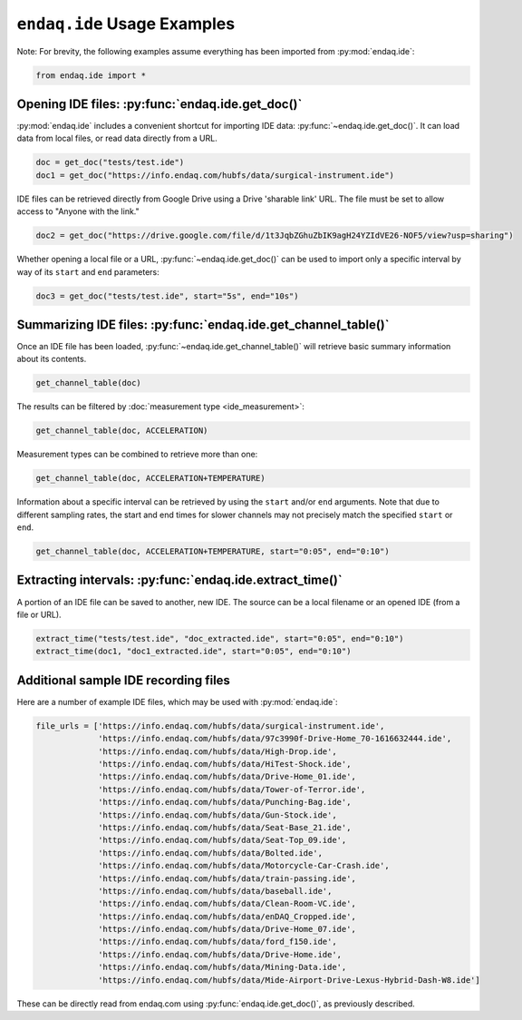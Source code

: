 ############################
``endaq.ide`` Usage Examples
############################

Note: For brevity, the following examples assume everything has been imported
from :py:mod:`endaq.ide`:

.. code:: ipython3

    from endaq.ide import *

Opening IDE files: :py:func:`endaq.ide.get_doc()`
-------------------------------------------------

:py:mod:`endaq.ide` includes a convenient shortcut for importing IDE data:
:py:func:`~endaq.ide.get_doc()`. It can load data from local files, or read data directly
from a URL.

.. code:: ipython3

    doc = get_doc("tests/test.ide")
    doc1 = get_doc("https://info.endaq.com/hubfs/data/surgical-instrument.ide")

IDE files can be retrieved directly from Google Drive using a Drive
'sharable link' URL. The file must be set to allow access to "Anyone
with the link."

.. code:: ipython3

    doc2 = get_doc("https://drive.google.com/file/d/1t3JqbZGhuZbIK9agH24YZIdVE26-NOF5/view?usp=sharing")

Whether opening a local file or a URL, :py:func:`~endaq.ide.get_doc()` can be used to
import only a specific interval by way of its ``start`` and ``end``
parameters:

.. code:: ipython3

    doc3 = get_doc("tests/test.ide", start="5s", end="10s")

Summarizing IDE files: :py:func:`endaq.ide.get_channel_table()`
---------------------------------------------------------------

Once an IDE file has been loaded, :py:func:`~endaq.ide.get_channel_table()` will
retrieve basic summary information about its contents.

.. code:: ipython3

    get_channel_table(doc)




.. raw:: html

    <style type="text/css">
    </style>
    <table id="T_d2cbb_">
      <thead>
        <tr>
          <th class="blank level0" >&nbsp;</th>
          <th class="col_heading level0 col0" >channel</th>
          <th class="col_heading level0 col1" >name</th>
          <th class="col_heading level0 col2" >type</th>
          <th class="col_heading level0 col3" >units</th>
          <th class="col_heading level0 col4" >start</th>
          <th class="col_heading level0 col5" >end</th>
          <th class="col_heading level0 col6" >duration</th>
          <th class="col_heading level0 col7" >samples</th>
          <th class="col_heading level0 col8" >rate</th>
        </tr>
      </thead>
      <tbody>
        <tr>
          <th id="T_d2cbb_level0_row0" class="row_heading level0 row0" >0</th>
          <td id="T_d2cbb_row0_col0" class="data row0 col0" >32.0</td>
          <td id="T_d2cbb_row0_col1" class="data row0 col1" >X (16g)</td>
          <td id="T_d2cbb_row0_col2" class="data row0 col2" >Acceleration</td>
          <td id="T_d2cbb_row0_col3" class="data row0 col3" >g</td>
          <td id="T_d2cbb_row0_col4" class="data row0 col4" >00:00.0952</td>
          <td id="T_d2cbb_row0_col5" class="data row0 col5" >00:19.0012</td>
          <td id="T_d2cbb_row0_col6" class="data row0 col6" >00:18.0059</td>
          <td id="T_d2cbb_row0_col7" class="data row0 col7" >7113</td>
          <td id="T_d2cbb_row0_col8" class="data row0 col8" >393.86 Hz</td>
        </tr>
        <tr>
          <th id="T_d2cbb_level0_row1" class="row_heading level0 row1" >1</th>
          <td id="T_d2cbb_row1_col0" class="data row1 col0" >32.1</td>
          <td id="T_d2cbb_row1_col1" class="data row1 col1" >Y (16g)</td>
          <td id="T_d2cbb_row1_col2" class="data row1 col2" >Acceleration</td>
          <td id="T_d2cbb_row1_col3" class="data row1 col3" >g</td>
          <td id="T_d2cbb_row1_col4" class="data row1 col4" >00:00.0952</td>
          <td id="T_d2cbb_row1_col5" class="data row1 col5" >00:19.0012</td>
          <td id="T_d2cbb_row1_col6" class="data row1 col6" >00:18.0059</td>
          <td id="T_d2cbb_row1_col7" class="data row1 col7" >7113</td>
          <td id="T_d2cbb_row1_col8" class="data row1 col8" >393.86 Hz</td>
        </tr>
        <tr>
          <th id="T_d2cbb_level0_row2" class="row_heading level0 row2" >2</th>
          <td id="T_d2cbb_row2_col0" class="data row2 col0" >32.2</td>
          <td id="T_d2cbb_row2_col1" class="data row2 col1" >Z (16g)</td>
          <td id="T_d2cbb_row2_col2" class="data row2 col2" >Acceleration</td>
          <td id="T_d2cbb_row2_col3" class="data row2 col3" >g</td>
          <td id="T_d2cbb_row2_col4" class="data row2 col4" >00:00.0952</td>
          <td id="T_d2cbb_row2_col5" class="data row2 col5" >00:19.0012</td>
          <td id="T_d2cbb_row2_col6" class="data row2 col6" >00:18.0059</td>
          <td id="T_d2cbb_row2_col7" class="data row2 col7" >7113</td>
          <td id="T_d2cbb_row2_col8" class="data row2 col8" >393.86 Hz</td>
        </tr>
        <tr>
          <th id="T_d2cbb_level0_row3" class="row_heading level0 row3" >3</th>
          <td id="T_d2cbb_row3_col0" class="data row3 col0" >80.0</td>
          <td id="T_d2cbb_row3_col1" class="data row3 col1" >X (8g)</td>
          <td id="T_d2cbb_row3_col2" class="data row3 col2" >Acceleration</td>
          <td id="T_d2cbb_row3_col3" class="data row3 col3" >g</td>
          <td id="T_d2cbb_row3_col4" class="data row3 col4" >00:00.0948</td>
          <td id="T_d2cbb_row3_col5" class="data row3 col5" >00:19.0013</td>
          <td id="T_d2cbb_row3_col6" class="data row3 col6" >00:18.0064</td>
          <td id="T_d2cbb_row3_col7" class="data row3 col7" >9070</td>
          <td id="T_d2cbb_row3_col8" class="data row3 col8" >502.09 Hz</td>
        </tr>
        <tr>
          <th id="T_d2cbb_level0_row4" class="row_heading level0 row4" >4</th>
          <td id="T_d2cbb_row4_col0" class="data row4 col0" >80.1</td>
          <td id="T_d2cbb_row4_col1" class="data row4 col1" >Y (8g)</td>
          <td id="T_d2cbb_row4_col2" class="data row4 col2" >Acceleration</td>
          <td id="T_d2cbb_row4_col3" class="data row4 col3" >g</td>
          <td id="T_d2cbb_row4_col4" class="data row4 col4" >00:00.0948</td>
          <td id="T_d2cbb_row4_col5" class="data row4 col5" >00:19.0013</td>
          <td id="T_d2cbb_row4_col6" class="data row4 col6" >00:18.0064</td>
          <td id="T_d2cbb_row4_col7" class="data row4 col7" >9070</td>
          <td id="T_d2cbb_row4_col8" class="data row4 col8" >502.09 Hz</td>
        </tr>
        <tr>
          <th id="T_d2cbb_level0_row5" class="row_heading level0 row5" >5</th>
          <td id="T_d2cbb_row5_col0" class="data row5 col0" >80.2</td>
          <td id="T_d2cbb_row5_col1" class="data row5 col1" >Z (8g)</td>
          <td id="T_d2cbb_row5_col2" class="data row5 col2" >Acceleration</td>
          <td id="T_d2cbb_row5_col3" class="data row5 col3" >g</td>
          <td id="T_d2cbb_row5_col4" class="data row5 col4" >00:00.0948</td>
          <td id="T_d2cbb_row5_col5" class="data row5 col5" >00:19.0013</td>
          <td id="T_d2cbb_row5_col6" class="data row5 col6" >00:18.0064</td>
          <td id="T_d2cbb_row5_col7" class="data row5 col7" >9070</td>
          <td id="T_d2cbb_row5_col8" class="data row5 col8" >502.09 Hz</td>
        </tr>
        <tr>
          <th id="T_d2cbb_level0_row6" class="row_heading level0 row6" >6</th>
          <td id="T_d2cbb_row6_col0" class="data row6 col0" >36.0</td>
          <td id="T_d2cbb_row6_col1" class="data row6 col1" >Pressure/Temperature:00</td>
          <td id="T_d2cbb_row6_col2" class="data row6 col2" >Pressure</td>
          <td id="T_d2cbb_row6_col3" class="data row6 col3" >Pa</td>
          <td id="T_d2cbb_row6_col4" class="data row6 col4" >00:00.0945</td>
          <td id="T_d2cbb_row6_col5" class="data row6 col5" >00:19.0175</td>
          <td id="T_d2cbb_row6_col6" class="data row6 col6" >00:18.0230</td>
          <td id="T_d2cbb_row6_col7" class="data row6 col7" >20</td>
          <td id="T_d2cbb_row6_col8" class="data row6 col8" >1.10 Hz</td>
        </tr>
        <tr>
          <th id="T_d2cbb_level0_row7" class="row_heading level0 row7" >7</th>
          <td id="T_d2cbb_row7_col0" class="data row7 col0" >36.1</td>
          <td id="T_d2cbb_row7_col1" class="data row7 col1" >Pressure/Temperature:01</td>
          <td id="T_d2cbb_row7_col2" class="data row7 col2" >Temperature</td>
          <td id="T_d2cbb_row7_col3" class="data row7 col3" >°C</td>
          <td id="T_d2cbb_row7_col4" class="data row7 col4" >00:00.0945</td>
          <td id="T_d2cbb_row7_col5" class="data row7 col5" >00:19.0175</td>
          <td id="T_d2cbb_row7_col6" class="data row7 col6" >00:18.0230</td>
          <td id="T_d2cbb_row7_col7" class="data row7 col7" >20</td>
          <td id="T_d2cbb_row7_col8" class="data row7 col8" >1.10 Hz</td>
        </tr>
        <tr>
          <th id="T_d2cbb_level0_row8" class="row_heading level0 row8" >8</th>
          <td id="T_d2cbb_row8_col0" class="data row8 col0" >70.0</td>
          <td id="T_d2cbb_row8_col1" class="data row8 col1" >X</td>
          <td id="T_d2cbb_row8_col2" class="data row8 col2" >Quaternion</td>
          <td id="T_d2cbb_row8_col3" class="data row8 col3" >q</td>
          <td id="T_d2cbb_row8_col4" class="data row8 col4" >00:01.0132</td>
          <td id="T_d2cbb_row8_col5" class="data row8 col5" >00:18.0954</td>
          <td id="T_d2cbb_row8_col6" class="data row8 col6" >00:17.0821</td>
          <td id="T_d2cbb_row8_col7" class="data row8 col7" >1755</td>
          <td id="T_d2cbb_row8_col8" class="data row8 col8" >98.47 Hz</td>
        </tr>
        <tr>
          <th id="T_d2cbb_level0_row9" class="row_heading level0 row9" >9</th>
          <td id="T_d2cbb_row9_col0" class="data row9 col0" >70.1</td>
          <td id="T_d2cbb_row9_col1" class="data row9 col1" >Y</td>
          <td id="T_d2cbb_row9_col2" class="data row9 col2" >Quaternion</td>
          <td id="T_d2cbb_row9_col3" class="data row9 col3" >q</td>
          <td id="T_d2cbb_row9_col4" class="data row9 col4" >00:01.0132</td>
          <td id="T_d2cbb_row9_col5" class="data row9 col5" >00:18.0954</td>
          <td id="T_d2cbb_row9_col6" class="data row9 col6" >00:17.0821</td>
          <td id="T_d2cbb_row9_col7" class="data row9 col7" >1755</td>
          <td id="T_d2cbb_row9_col8" class="data row9 col8" >98.47 Hz</td>
        </tr>
        <tr>
          <th id="T_d2cbb_level0_row10" class="row_heading level0 row10" >10</th>
          <td id="T_d2cbb_row10_col0" class="data row10 col0" >70.2</td>
          <td id="T_d2cbb_row10_col1" class="data row10 col1" >Z</td>
          <td id="T_d2cbb_row10_col2" class="data row10 col2" >Quaternion</td>
          <td id="T_d2cbb_row10_col3" class="data row10 col3" >q</td>
          <td id="T_d2cbb_row10_col4" class="data row10 col4" >00:01.0132</td>
          <td id="T_d2cbb_row10_col5" class="data row10 col5" >00:18.0954</td>
          <td id="T_d2cbb_row10_col6" class="data row10 col6" >00:17.0821</td>
          <td id="T_d2cbb_row10_col7" class="data row10 col7" >1755</td>
          <td id="T_d2cbb_row10_col8" class="data row10 col8" >98.47 Hz</td>
        </tr>
        <tr>
          <th id="T_d2cbb_level0_row11" class="row_heading level0 row11" >11</th>
          <td id="T_d2cbb_row11_col0" class="data row11 col0" >70.3</td>
          <td id="T_d2cbb_row11_col1" class="data row11 col1" >W</td>
          <td id="T_d2cbb_row11_col2" class="data row11 col2" >Quaternion</td>
          <td id="T_d2cbb_row11_col3" class="data row11 col3" >q</td>
          <td id="T_d2cbb_row11_col4" class="data row11 col4" >00:01.0132</td>
          <td id="T_d2cbb_row11_col5" class="data row11 col5" >00:18.0954</td>
          <td id="T_d2cbb_row11_col6" class="data row11 col6" >00:17.0821</td>
          <td id="T_d2cbb_row11_col7" class="data row11 col7" >1755</td>
          <td id="T_d2cbb_row11_col8" class="data row11 col8" >98.47 Hz</td>
        </tr>
        <tr>
          <th id="T_d2cbb_level0_row12" class="row_heading level0 row12" >12</th>
          <td id="T_d2cbb_row12_col0" class="data row12 col0" >59.0</td>
          <td id="T_d2cbb_row12_col1" class="data row12 col1" >Control Pad Pressure</td>
          <td id="T_d2cbb_row12_col2" class="data row12 col2" >Pressure</td>
          <td id="T_d2cbb_row12_col3" class="data row12 col3" >Pa</td>
          <td id="T_d2cbb_row12_col4" class="data row12 col4" >00:00.0979</td>
          <td id="T_d2cbb_row12_col5" class="data row12 col5" >00:18.0910</td>
          <td id="T_d2cbb_row12_col6" class="data row12 col6" >00:17.0931</td>
          <td id="T_d2cbb_row12_col7" class="data row12 col7" >180</td>
          <td id="T_d2cbb_row12_col8" class="data row12 col8" >10.04 Hz</td>
        </tr>
        <tr>
          <th id="T_d2cbb_level0_row13" class="row_heading level0 row13" >13</th>
          <td id="T_d2cbb_row13_col0" class="data row13 col0" >59.1</td>
          <td id="T_d2cbb_row13_col1" class="data row13 col1" >Control Pad Temperature</td>
          <td id="T_d2cbb_row13_col2" class="data row13 col2" >Temperature</td>
          <td id="T_d2cbb_row13_col3" class="data row13 col3" >°C</td>
          <td id="T_d2cbb_row13_col4" class="data row13 col4" >00:00.0979</td>
          <td id="T_d2cbb_row13_col5" class="data row13 col5" >00:18.0910</td>
          <td id="T_d2cbb_row13_col6" class="data row13 col6" >00:17.0931</td>
          <td id="T_d2cbb_row13_col7" class="data row13 col7" >180</td>
          <td id="T_d2cbb_row13_col8" class="data row13 col8" >10.04 Hz</td>
        </tr>
        <tr>
          <th id="T_d2cbb_level0_row14" class="row_heading level0 row14" >14</th>
          <td id="T_d2cbb_row14_col0" class="data row14 col0" >76.0</td>
          <td id="T_d2cbb_row14_col1" class="data row14 col1" >Lux</td>
          <td id="T_d2cbb_row14_col2" class="data row14 col2" >Light</td>
          <td id="T_d2cbb_row14_col3" class="data row14 col3" >Ill</td>
          <td id="T_d2cbb_row14_col4" class="data row14 col4" >00:00.0000</td>
          <td id="T_d2cbb_row14_col5" class="data row14 col5" >00:18.0737</td>
          <td id="T_d2cbb_row14_col6" class="data row14 col6" >00:18.0737</td>
          <td id="T_d2cbb_row14_col7" class="data row14 col7" >71</td>
          <td id="T_d2cbb_row14_col8" class="data row14 col8" >3.79 Hz</td>
        </tr>
        <tr>
          <th id="T_d2cbb_level0_row15" class="row_heading level0 row15" >15</th>
          <td id="T_d2cbb_row15_col0" class="data row15 col0" >76.1</td>
          <td id="T_d2cbb_row15_col1" class="data row15 col1" >UV</td>
          <td id="T_d2cbb_row15_col2" class="data row15 col2" >Light</td>
          <td id="T_d2cbb_row15_col3" class="data row15 col3" >Index</td>
          <td id="T_d2cbb_row15_col4" class="data row15 col4" >00:00.0000</td>
          <td id="T_d2cbb_row15_col5" class="data row15 col5" >00:18.0737</td>
          <td id="T_d2cbb_row15_col6" class="data row15 col6" >00:18.0737</td>
          <td id="T_d2cbb_row15_col7" class="data row15 col7" >71</td>
          <td id="T_d2cbb_row15_col8" class="data row15 col8" >3.79 Hz</td>
        </tr>
      </tbody>
    </table>




The results can be filtered by :doc:`measurement type <ide_measurement>`:

.. code:: ipython3

    get_channel_table(doc, ACCELERATION)




.. raw:: html

    <style type="text/css">
    </style>
    <table id="T_9f9cf_">
      <thead>
        <tr>
          <th class="blank level0" >&nbsp;</th>
          <th class="col_heading level0 col0" >channel</th>
          <th class="col_heading level0 col1" >name</th>
          <th class="col_heading level0 col2" >type</th>
          <th class="col_heading level0 col3" >units</th>
          <th class="col_heading level0 col4" >start</th>
          <th class="col_heading level0 col5" >end</th>
          <th class="col_heading level0 col6" >duration</th>
          <th class="col_heading level0 col7" >samples</th>
          <th class="col_heading level0 col8" >rate</th>
        </tr>
      </thead>
      <tbody>
        <tr>
          <th id="T_9f9cf_level0_row0" class="row_heading level0 row0" >0</th>
          <td id="T_9f9cf_row0_col0" class="data row0 col0" >32.0</td>
          <td id="T_9f9cf_row0_col1" class="data row0 col1" >X (16g)</td>
          <td id="T_9f9cf_row0_col2" class="data row0 col2" >Acceleration</td>
          <td id="T_9f9cf_row0_col3" class="data row0 col3" >g</td>
          <td id="T_9f9cf_row0_col4" class="data row0 col4" >00:00.0952</td>
          <td id="T_9f9cf_row0_col5" class="data row0 col5" >00:19.0012</td>
          <td id="T_9f9cf_row0_col6" class="data row0 col6" >00:18.0059</td>
          <td id="T_9f9cf_row0_col7" class="data row0 col7" >7113</td>
          <td id="T_9f9cf_row0_col8" class="data row0 col8" >393.86 Hz</td>
        </tr>
        <tr>
          <th id="T_9f9cf_level0_row1" class="row_heading level0 row1" >1</th>
          <td id="T_9f9cf_row1_col0" class="data row1 col0" >32.1</td>
          <td id="T_9f9cf_row1_col1" class="data row1 col1" >Y (16g)</td>
          <td id="T_9f9cf_row1_col2" class="data row1 col2" >Acceleration</td>
          <td id="T_9f9cf_row1_col3" class="data row1 col3" >g</td>
          <td id="T_9f9cf_row1_col4" class="data row1 col4" >00:00.0952</td>
          <td id="T_9f9cf_row1_col5" class="data row1 col5" >00:19.0012</td>
          <td id="T_9f9cf_row1_col6" class="data row1 col6" >00:18.0059</td>
          <td id="T_9f9cf_row1_col7" class="data row1 col7" >7113</td>
          <td id="T_9f9cf_row1_col8" class="data row1 col8" >393.86 Hz</td>
        </tr>
        <tr>
          <th id="T_9f9cf_level0_row2" class="row_heading level0 row2" >2</th>
          <td id="T_9f9cf_row2_col0" class="data row2 col0" >32.2</td>
          <td id="T_9f9cf_row2_col1" class="data row2 col1" >Z (16g)</td>
          <td id="T_9f9cf_row2_col2" class="data row2 col2" >Acceleration</td>
          <td id="T_9f9cf_row2_col3" class="data row2 col3" >g</td>
          <td id="T_9f9cf_row2_col4" class="data row2 col4" >00:00.0952</td>
          <td id="T_9f9cf_row2_col5" class="data row2 col5" >00:19.0012</td>
          <td id="T_9f9cf_row2_col6" class="data row2 col6" >00:18.0059</td>
          <td id="T_9f9cf_row2_col7" class="data row2 col7" >7113</td>
          <td id="T_9f9cf_row2_col8" class="data row2 col8" >393.86 Hz</td>
        </tr>
        <tr>
          <th id="T_9f9cf_level0_row3" class="row_heading level0 row3" >3</th>
          <td id="T_9f9cf_row3_col0" class="data row3 col0" >80.0</td>
          <td id="T_9f9cf_row3_col1" class="data row3 col1" >X (8g)</td>
          <td id="T_9f9cf_row3_col2" class="data row3 col2" >Acceleration</td>
          <td id="T_9f9cf_row3_col3" class="data row3 col3" >g</td>
          <td id="T_9f9cf_row3_col4" class="data row3 col4" >00:00.0948</td>
          <td id="T_9f9cf_row3_col5" class="data row3 col5" >00:19.0013</td>
          <td id="T_9f9cf_row3_col6" class="data row3 col6" >00:18.0064</td>
          <td id="T_9f9cf_row3_col7" class="data row3 col7" >9070</td>
          <td id="T_9f9cf_row3_col8" class="data row3 col8" >502.09 Hz</td>
        </tr>
        <tr>
          <th id="T_9f9cf_level0_row4" class="row_heading level0 row4" >4</th>
          <td id="T_9f9cf_row4_col0" class="data row4 col0" >80.1</td>
          <td id="T_9f9cf_row4_col1" class="data row4 col1" >Y (8g)</td>
          <td id="T_9f9cf_row4_col2" class="data row4 col2" >Acceleration</td>
          <td id="T_9f9cf_row4_col3" class="data row4 col3" >g</td>
          <td id="T_9f9cf_row4_col4" class="data row4 col4" >00:00.0948</td>
          <td id="T_9f9cf_row4_col5" class="data row4 col5" >00:19.0013</td>
          <td id="T_9f9cf_row4_col6" class="data row4 col6" >00:18.0064</td>
          <td id="T_9f9cf_row4_col7" class="data row4 col7" >9070</td>
          <td id="T_9f9cf_row4_col8" class="data row4 col8" >502.09 Hz</td>
        </tr>
        <tr>
          <th id="T_9f9cf_level0_row5" class="row_heading level0 row5" >5</th>
          <td id="T_9f9cf_row5_col0" class="data row5 col0" >80.2</td>
          <td id="T_9f9cf_row5_col1" class="data row5 col1" >Z (8g)</td>
          <td id="T_9f9cf_row5_col2" class="data row5 col2" >Acceleration</td>
          <td id="T_9f9cf_row5_col3" class="data row5 col3" >g</td>
          <td id="T_9f9cf_row5_col4" class="data row5 col4" >00:00.0948</td>
          <td id="T_9f9cf_row5_col5" class="data row5 col5" >00:19.0013</td>
          <td id="T_9f9cf_row5_col6" class="data row5 col6" >00:18.0064</td>
          <td id="T_9f9cf_row5_col7" class="data row5 col7" >9070</td>
          <td id="T_9f9cf_row5_col8" class="data row5 col8" >502.09 Hz</td>
        </tr>
      </tbody>
    </table>




Measurement types can be combined to retrieve more than one:

.. code:: ipython3

    get_channel_table(doc, ACCELERATION+TEMPERATURE)




.. raw:: html

    <style type="text/css">
    </style>
    <table id="T_68598_">
      <thead>
        <tr>
          <th class="blank level0" >&nbsp;</th>
          <th class="col_heading level0 col0" >channel</th>
          <th class="col_heading level0 col1" >name</th>
          <th class="col_heading level0 col2" >type</th>
          <th class="col_heading level0 col3" >units</th>
          <th class="col_heading level0 col4" >start</th>
          <th class="col_heading level0 col5" >end</th>
          <th class="col_heading level0 col6" >duration</th>
          <th class="col_heading level0 col7" >samples</th>
          <th class="col_heading level0 col8" >rate</th>
        </tr>
      </thead>
      <tbody>
        <tr>
          <th id="T_68598_level0_row0" class="row_heading level0 row0" >0</th>
          <td id="T_68598_row0_col0" class="data row0 col0" >32.0</td>
          <td id="T_68598_row0_col1" class="data row0 col1" >X (16g)</td>
          <td id="T_68598_row0_col2" class="data row0 col2" >Acceleration</td>
          <td id="T_68598_row0_col3" class="data row0 col3" >g</td>
          <td id="T_68598_row0_col4" class="data row0 col4" >00:00.0952</td>
          <td id="T_68598_row0_col5" class="data row0 col5" >00:19.0012</td>
          <td id="T_68598_row0_col6" class="data row0 col6" >00:18.0059</td>
          <td id="T_68598_row0_col7" class="data row0 col7" >7113</td>
          <td id="T_68598_row0_col8" class="data row0 col8" >393.86 Hz</td>
        </tr>
        <tr>
          <th id="T_68598_level0_row1" class="row_heading level0 row1" >1</th>
          <td id="T_68598_row1_col0" class="data row1 col0" >32.1</td>
          <td id="T_68598_row1_col1" class="data row1 col1" >Y (16g)</td>
          <td id="T_68598_row1_col2" class="data row1 col2" >Acceleration</td>
          <td id="T_68598_row1_col3" class="data row1 col3" >g</td>
          <td id="T_68598_row1_col4" class="data row1 col4" >00:00.0952</td>
          <td id="T_68598_row1_col5" class="data row1 col5" >00:19.0012</td>
          <td id="T_68598_row1_col6" class="data row1 col6" >00:18.0059</td>
          <td id="T_68598_row1_col7" class="data row1 col7" >7113</td>
          <td id="T_68598_row1_col8" class="data row1 col8" >393.86 Hz</td>
        </tr>
        <tr>
          <th id="T_68598_level0_row2" class="row_heading level0 row2" >2</th>
          <td id="T_68598_row2_col0" class="data row2 col0" >32.2</td>
          <td id="T_68598_row2_col1" class="data row2 col1" >Z (16g)</td>
          <td id="T_68598_row2_col2" class="data row2 col2" >Acceleration</td>
          <td id="T_68598_row2_col3" class="data row2 col3" >g</td>
          <td id="T_68598_row2_col4" class="data row2 col4" >00:00.0952</td>
          <td id="T_68598_row2_col5" class="data row2 col5" >00:19.0012</td>
          <td id="T_68598_row2_col6" class="data row2 col6" >00:18.0059</td>
          <td id="T_68598_row2_col7" class="data row2 col7" >7113</td>
          <td id="T_68598_row2_col8" class="data row2 col8" >393.86 Hz</td>
        </tr>
        <tr>
          <th id="T_68598_level0_row3" class="row_heading level0 row3" >3</th>
          <td id="T_68598_row3_col0" class="data row3 col0" >80.0</td>
          <td id="T_68598_row3_col1" class="data row3 col1" >X (8g)</td>
          <td id="T_68598_row3_col2" class="data row3 col2" >Acceleration</td>
          <td id="T_68598_row3_col3" class="data row3 col3" >g</td>
          <td id="T_68598_row3_col4" class="data row3 col4" >00:00.0948</td>
          <td id="T_68598_row3_col5" class="data row3 col5" >00:19.0013</td>
          <td id="T_68598_row3_col6" class="data row3 col6" >00:18.0064</td>
          <td id="T_68598_row3_col7" class="data row3 col7" >9070</td>
          <td id="T_68598_row3_col8" class="data row3 col8" >502.09 Hz</td>
        </tr>
        <tr>
          <th id="T_68598_level0_row4" class="row_heading level0 row4" >4</th>
          <td id="T_68598_row4_col0" class="data row4 col0" >80.1</td>
          <td id="T_68598_row4_col1" class="data row4 col1" >Y (8g)</td>
          <td id="T_68598_row4_col2" class="data row4 col2" >Acceleration</td>
          <td id="T_68598_row4_col3" class="data row4 col3" >g</td>
          <td id="T_68598_row4_col4" class="data row4 col4" >00:00.0948</td>
          <td id="T_68598_row4_col5" class="data row4 col5" >00:19.0013</td>
          <td id="T_68598_row4_col6" class="data row4 col6" >00:18.0064</td>
          <td id="T_68598_row4_col7" class="data row4 col7" >9070</td>
          <td id="T_68598_row4_col8" class="data row4 col8" >502.09 Hz</td>
        </tr>
        <tr>
          <th id="T_68598_level0_row5" class="row_heading level0 row5" >5</th>
          <td id="T_68598_row5_col0" class="data row5 col0" >80.2</td>
          <td id="T_68598_row5_col1" class="data row5 col1" >Z (8g)</td>
          <td id="T_68598_row5_col2" class="data row5 col2" >Acceleration</td>
          <td id="T_68598_row5_col3" class="data row5 col3" >g</td>
          <td id="T_68598_row5_col4" class="data row5 col4" >00:00.0948</td>
          <td id="T_68598_row5_col5" class="data row5 col5" >00:19.0013</td>
          <td id="T_68598_row5_col6" class="data row5 col6" >00:18.0064</td>
          <td id="T_68598_row5_col7" class="data row5 col7" >9070</td>
          <td id="T_68598_row5_col8" class="data row5 col8" >502.09 Hz</td>
        </tr>
        <tr>
          <th id="T_68598_level0_row6" class="row_heading level0 row6" >6</th>
          <td id="T_68598_row6_col0" class="data row6 col0" >36.1</td>
          <td id="T_68598_row6_col1" class="data row6 col1" >Pressure/Temperature:01</td>
          <td id="T_68598_row6_col2" class="data row6 col2" >Temperature</td>
          <td id="T_68598_row6_col3" class="data row6 col3" >°C</td>
          <td id="T_68598_row6_col4" class="data row6 col4" >00:00.0945</td>
          <td id="T_68598_row6_col5" class="data row6 col5" >00:19.0175</td>
          <td id="T_68598_row6_col6" class="data row6 col6" >00:18.0230</td>
          <td id="T_68598_row6_col7" class="data row6 col7" >20</td>
          <td id="T_68598_row6_col8" class="data row6 col8" >1.10 Hz</td>
        </tr>
        <tr>
          <th id="T_68598_level0_row7" class="row_heading level0 row7" >7</th>
          <td id="T_68598_row7_col0" class="data row7 col0" >59.1</td>
          <td id="T_68598_row7_col1" class="data row7 col1" >Control Pad Temperature</td>
          <td id="T_68598_row7_col2" class="data row7 col2" >Temperature</td>
          <td id="T_68598_row7_col3" class="data row7 col3" >°C</td>
          <td id="T_68598_row7_col4" class="data row7 col4" >00:00.0979</td>
          <td id="T_68598_row7_col5" class="data row7 col5" >00:18.0910</td>
          <td id="T_68598_row7_col6" class="data row7 col6" >00:17.0931</td>
          <td id="T_68598_row7_col7" class="data row7 col7" >180</td>
          <td id="T_68598_row7_col8" class="data row7 col8" >10.04 Hz</td>
        </tr>
      </tbody>
    </table>




Information about a specific interval can be retrieved by using the
``start`` and/or ``end`` arguments. Note that due to different sampling
rates, the start and end times for slower channels may not precisely
match the specified ``start`` or ``end``.

.. code:: ipython3

    get_channel_table(doc, ACCELERATION+TEMPERATURE, start="0:05", end="0:10")




.. raw:: html

    <style type="text/css">
    </style>
    <table id="T_6ade9_">
      <thead>
        <tr>
          <th class="blank level0" >&nbsp;</th>
          <th class="col_heading level0 col0" >channel</th>
          <th class="col_heading level0 col1" >name</th>
          <th class="col_heading level0 col2" >type</th>
          <th class="col_heading level0 col3" >units</th>
          <th class="col_heading level0 col4" >start</th>
          <th class="col_heading level0 col5" >end</th>
          <th class="col_heading level0 col6" >duration</th>
          <th class="col_heading level0 col7" >samples</th>
          <th class="col_heading level0 col8" >rate</th>
        </tr>
      </thead>
      <tbody>
        <tr>
          <th id="T_6ade9_level0_row0" class="row_heading level0 row0" >0</th>
          <td id="T_6ade9_row0_col0" class="data row0 col0" >32.0</td>
          <td id="T_6ade9_row0_col1" class="data row0 col1" >X (16g)</td>
          <td id="T_6ade9_row0_col2" class="data row0 col2" >Acceleration</td>
          <td id="T_6ade9_row0_col3" class="data row0 col3" >g</td>
          <td id="T_6ade9_row0_col4" class="data row0 col4" >00:05.0000</td>
          <td id="T_6ade9_row0_col5" class="data row0 col5" >00:10.0001</td>
          <td id="T_6ade9_row0_col6" class="data row0 col6" >00:05.0000</td>
          <td id="T_6ade9_row0_col7" class="data row0 col7" >1969</td>
          <td id="T_6ade9_row0_col8" class="data row0 col8" >393.75 Hz</td>
        </tr>
        <tr>
          <th id="T_6ade9_level0_row1" class="row_heading level0 row1" >1</th>
          <td id="T_6ade9_row1_col0" class="data row1 col0" >32.1</td>
          <td id="T_6ade9_row1_col1" class="data row1 col1" >Y (16g)</td>
          <td id="T_6ade9_row1_col2" class="data row1 col2" >Acceleration</td>
          <td id="T_6ade9_row1_col3" class="data row1 col3" >g</td>
          <td id="T_6ade9_row1_col4" class="data row1 col4" >00:05.0000</td>
          <td id="T_6ade9_row1_col5" class="data row1 col5" >00:10.0001</td>
          <td id="T_6ade9_row1_col6" class="data row1 col6" >00:05.0000</td>
          <td id="T_6ade9_row1_col7" class="data row1 col7" >1969</td>
          <td id="T_6ade9_row1_col8" class="data row1 col8" >393.75 Hz</td>
        </tr>
        <tr>
          <th id="T_6ade9_level0_row2" class="row_heading level0 row2" >2</th>
          <td id="T_6ade9_row2_col0" class="data row2 col0" >32.2</td>
          <td id="T_6ade9_row2_col1" class="data row2 col1" >Z (16g)</td>
          <td id="T_6ade9_row2_col2" class="data row2 col2" >Acceleration</td>
          <td id="T_6ade9_row2_col3" class="data row2 col3" >g</td>
          <td id="T_6ade9_row2_col4" class="data row2 col4" >00:05.0000</td>
          <td id="T_6ade9_row2_col5" class="data row2 col5" >00:10.0001</td>
          <td id="T_6ade9_row2_col6" class="data row2 col6" >00:05.0000</td>
          <td id="T_6ade9_row2_col7" class="data row2 col7" >1969</td>
          <td id="T_6ade9_row2_col8" class="data row2 col8" >393.75 Hz</td>
        </tr>
        <tr>
          <th id="T_6ade9_level0_row3" class="row_heading level0 row3" >3</th>
          <td id="T_6ade9_row3_col0" class="data row3 col0" >80.0</td>
          <td id="T_6ade9_row3_col1" class="data row3 col1" >X (8g)</td>
          <td id="T_6ade9_row3_col2" class="data row3 col2" >Acceleration</td>
          <td id="T_6ade9_row3_col3" class="data row3 col3" >g</td>
          <td id="T_6ade9_row3_col4" class="data row3 col4" >00:05.0000</td>
          <td id="T_6ade9_row3_col5" class="data row3 col5" >00:10.0001</td>
          <td id="T_6ade9_row3_col6" class="data row3 col6" >00:05.0000</td>
          <td id="T_6ade9_row3_col7" class="data row3 col7" >2510</td>
          <td id="T_6ade9_row3_col8" class="data row3 col8" >501.98 Hz</td>
        </tr>
        <tr>
          <th id="T_6ade9_level0_row4" class="row_heading level0 row4" >4</th>
          <td id="T_6ade9_row4_col0" class="data row4 col0" >80.1</td>
          <td id="T_6ade9_row4_col1" class="data row4 col1" >Y (8g)</td>
          <td id="T_6ade9_row4_col2" class="data row4 col2" >Acceleration</td>
          <td id="T_6ade9_row4_col3" class="data row4 col3" >g</td>
          <td id="T_6ade9_row4_col4" class="data row4 col4" >00:05.0000</td>
          <td id="T_6ade9_row4_col5" class="data row4 col5" >00:10.0001</td>
          <td id="T_6ade9_row4_col6" class="data row4 col6" >00:05.0000</td>
          <td id="T_6ade9_row4_col7" class="data row4 col7" >2510</td>
          <td id="T_6ade9_row4_col8" class="data row4 col8" >501.98 Hz</td>
        </tr>
        <tr>
          <th id="T_6ade9_level0_row5" class="row_heading level0 row5" >5</th>
          <td id="T_6ade9_row5_col0" class="data row5 col0" >80.2</td>
          <td id="T_6ade9_row5_col1" class="data row5 col1" >Z (8g)</td>
          <td id="T_6ade9_row5_col2" class="data row5 col2" >Acceleration</td>
          <td id="T_6ade9_row5_col3" class="data row5 col3" >g</td>
          <td id="T_6ade9_row5_col4" class="data row5 col4" >00:05.0000</td>
          <td id="T_6ade9_row5_col5" class="data row5 col5" >00:10.0001</td>
          <td id="T_6ade9_row5_col6" class="data row5 col6" >00:05.0000</td>
          <td id="T_6ade9_row5_col7" class="data row5 col7" >2510</td>
          <td id="T_6ade9_row5_col8" class="data row5 col8" >501.98 Hz</td>
        </tr>
        <tr>
          <th id="T_6ade9_level0_row6" class="row_heading level0 row6" >6</th>
          <td id="T_6ade9_row6_col0" class="data row6 col0" >36.1</td>
          <td id="T_6ade9_row6_col1" class="data row6 col1" >Pressure/Temperature:01</td>
          <td id="T_6ade9_row6_col2" class="data row6 col2" >Temperature</td>
          <td id="T_6ade9_row6_col3" class="data row6 col3" >°C</td>
          <td id="T_6ade9_row6_col4" class="data row6 col4" >00:04.0954</td>
          <td id="T_6ade9_row6_col5" class="data row6 col5" >00:10.0966</td>
          <td id="T_6ade9_row6_col6" class="data row6 col6" >00:06.0011</td>
          <td id="T_6ade9_row6_col7" class="data row6 col7" >6</td>
          <td id="T_6ade9_row6_col8" class="data row6 col8" >1.00 Hz</td>
        </tr>
        <tr>
          <th id="T_6ade9_level0_row7" class="row_heading level0 row7" >7</th>
          <td id="T_6ade9_row7_col0" class="data row7 col0" >59.1</td>
          <td id="T_6ade9_row7_col1" class="data row7 col1" >Control Pad Temperature</td>
          <td id="T_6ade9_row7_col2" class="data row7 col2" >Temperature</td>
          <td id="T_6ade9_row7_col3" class="data row7 col3" >°C</td>
          <td id="T_6ade9_row7_col4" class="data row7 col4" >00:05.0086</td>
          <td id="T_6ade9_row7_col5" class="data row7 col5" >00:10.0095</td>
          <td id="T_6ade9_row7_col6" class="data row7 col6" >00:05.0008</td>
          <td id="T_6ade9_row7_col7" class="data row7 col7" >50</td>
          <td id="T_6ade9_row7_col8" class="data row7 col8" >9.98 Hz</td>
        </tr>
      </tbody>
    </table>




Extracting intervals: :py:func:`endaq.ide.extract_time()`
---------------------------------------------------------

A portion of an IDE file can be saved to another, new IDE. The source
can be a local filename or an opened IDE (from a file or URL).

.. code:: ipython3

    extract_time("tests/test.ide", "doc_extracted.ide", start="0:05", end="0:10")
    extract_time(doc1, "doc1_extracted.ide", start="0:05", end="0:10")

Additional sample IDE recording files
-------------------------------------

Here are a number of example IDE files, which may be used with
:py:mod:`endaq.ide`:

.. code:: ipython3

    file_urls = ['https://info.endaq.com/hubfs/data/surgical-instrument.ide',
                 'https://info.endaq.com/hubfs/data/97c3990f-Drive-Home_70-1616632444.ide',
                 'https://info.endaq.com/hubfs/data/High-Drop.ide',
                 'https://info.endaq.com/hubfs/data/HiTest-Shock.ide',
                 'https://info.endaq.com/hubfs/data/Drive-Home_01.ide',
                 'https://info.endaq.com/hubfs/data/Tower-of-Terror.ide',
                 'https://info.endaq.com/hubfs/data/Punching-Bag.ide',
                 'https://info.endaq.com/hubfs/data/Gun-Stock.ide',
                 'https://info.endaq.com/hubfs/data/Seat-Base_21.ide',
                 'https://info.endaq.com/hubfs/data/Seat-Top_09.ide',
                 'https://info.endaq.com/hubfs/data/Bolted.ide',
                 'https://info.endaq.com/hubfs/data/Motorcycle-Car-Crash.ide',
                 'https://info.endaq.com/hubfs/data/train-passing.ide',
                 'https://info.endaq.com/hubfs/data/baseball.ide',
                 'https://info.endaq.com/hubfs/data/Clean-Room-VC.ide',
                 'https://info.endaq.com/hubfs/data/enDAQ_Cropped.ide',
                 'https://info.endaq.com/hubfs/data/Drive-Home_07.ide',
                 'https://info.endaq.com/hubfs/data/ford_f150.ide',
                 'https://info.endaq.com/hubfs/data/Drive-Home.ide',
                 'https://info.endaq.com/hubfs/data/Mining-Data.ide',
                 'https://info.endaq.com/hubfs/data/Mide-Airport-Drive-Lexus-Hybrid-Dash-W8.ide']

These can be directly read from endaq.com using :py:func:`endaq.ide.get_doc()`,
as previously described.